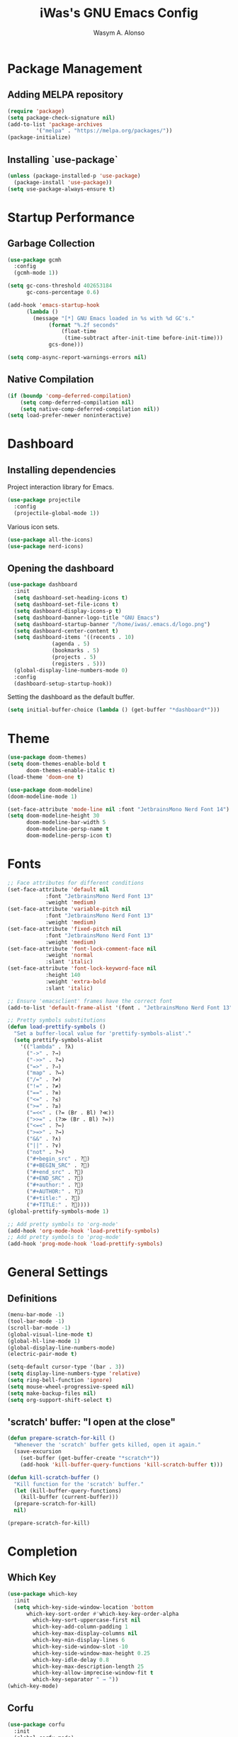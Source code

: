 #+AUTHOR: Wasym A. Alonso
#+TITLE: iWas's GNU Emacs Config

* Package Management
** Adding MELPA repository
#+begin_src emacs-lisp
(require 'package)
(setq package-check-signature nil)
(add-to-list 'package-archives
	     '("melpa" . "https://melpa.org/packages/"))
(package-initialize)
#+end_src

** Installing `use-package`
#+begin_src emacs-lisp
(unless (package-installed-p 'use-package)
  (package-install 'use-package))
(setq use-package-always-ensure t)
#+end_src

* Startup Performance
** Garbage Collection
#+begin_src emacs-lisp
(use-package gcmh
  :config
  (gcmh-mode 1))

(setq gc-cons-threshold 402653184
      gc-cons-percentage 0.6)

(add-hook 'emacs-startup-hook
	  (lambda ()
	    (message "[*] GNU Emacs loaded in %s with %d GC's."
		     (format "%.2f seconds"
			     (float-time
			      (time-subtract after-init-time before-init-time)))
		     gcs-done)))

(setq comp-async-report-warnings-errors nil)
#+end_src

** Native Compilation
#+begin_src emacs-lisp
(if (boundp 'comp-deferred-compilation)
    (setq comp-deferred-compilation nil)
    (setq native-comp-deferred-compilation nil))
(setq load-prefer-newer noninteractive)
#+end_src

* Dashboard
** Installing dependencies
Project interaction library for Emacs.
#+begin_src emacs-lisp
(use-package projectile
  :config
  (projectile-global-mode 1))
#+end_src
Various icon sets.
#+begin_src emacs-lisp
(use-package all-the-icons)
(use-package nerd-icons)
#+end_src

** Opening the dashboard
#+begin_src emacs-lisp
(use-package dashboard
  :init
  (setq dashboard-set-heading-icons t)
  (setq dashboard-set-file-icons t)
  (setq dashboard-display-icons-p t)
  (setq dashboard-banner-logo-title "GNU Emacs")
  (setq dashboard-startup-banner "/home/iwas/.emacs.d/logo.png")
  (setq dashboard-center-content t)
  (setq dashboard-items '((recents . 10)
			  (agenda . 5)
			  (bookmarks . 5)
			  (projects . 5)
			  (registers . 5)))
  (global-display-line-numbers-mode 0)
  :config
  (dashboard-setup-startup-hook))
#+end_src
Setting the dashboard as the default buffer.
#+begin_src emacs-lisp
(setq initial-buffer-choice (lambda () (get-buffer "*dashboard*")))
#+end_src

* Theme
#+begin_src emacs-lisp
(use-package doom-themes)
(setq doom-themes-enable-bold t
      doom-themes-enable-italic t)
(load-theme 'doom-one t)
#+end_src

#+begin_src emacs-lisp
(use-package doom-modeline)
(doom-modeline-mode 1)

(set-face-attribute 'mode-line nil :font "JetbrainsMono Nerd Font 14")
(setq doom-modeline-height 30
      doom-modeline-bar-width 5
      doom-modeline-persp-name t
      doom-modeline-persp-icon t)
#+end_src

* Fonts
#+begin_src emacs-lisp
;; Face attributes for different conditions
(set-face-attribute 'default nil
		    :font "JetbrainsMono Nerd Font 13"
		    :weight 'medium)
(set-face-attribute 'variable-pitch nil
		    :font "JetbrainsMono Nerd Font 13"
		    :weight 'medium)
(set-face-attribute 'fixed-pitch nil
		    :font "JetbrainsMono Nerd Font 13"
		    :weight 'medium)
(set-face-attribute 'font-lock-comment-face nil
		    :weight 'normal
		    :slant 'italic)
(set-face-attribute 'font-lock-keyword-face nil
		    :height 140
		    :weight 'extra-bold
		    :slant 'italic)

;; Ensure 'emacsclient' frames have the correct font
(add-to-list 'default-frame-alist '(font . "JetbrainsMono Nerd Font 13"))
#+end_src

#+begin_src emacs-lisp
;; Pretty symbols substitutions
(defun load-prettify-symbols ()
  "Set a buffer-local value for 'prettify-symbols-alist'."
  (setq prettify-symbols-alist
	'(("lambda" . ?λ)
	  ("->" . ?→)
	  ("->>" . ?↠)
	  ("=>" . ?⇒)
	  ("map" . ?↦)
	  ("/=" . ?≠)
	  ("!=" . ?≠)
	  ("==" . ?≡)
	  ("<=" . ?≤)
	  (">=" . ?≥)
	  ("=<<" . (?= (Br . Bl) ?≪))
	  (">>=" . (?≫ (Br . Bl) ?=))
	  ("<=<" . ?↢)
	  (">=>" . ?↣)
	  ("&&" . ?∧)
	  ("||" . ?∨)
	  ("not" . ?¬)
	  ("#+begin_src" . ?)
	  ("#+BEGIN_SRC" . ?)
	  ("#+end_src" . ?)
	  ("#+END_SRC" . ?)
	  ("#+author:" . ?)
	  ("#+AUTHOR:" . ?)
	  ("#+title:" . ?)
	  ("#+TITLE:" . ?))))
(global-prettify-symbols-mode 1)

;; Add pretty symbols to 'org-mode'
(add-hook 'org-mode-hook 'load-prettify-symbols)
;; Add pretty symbols to 'prog-mode'
(add-hook 'prog-mode-hook 'load-prettify-symbols)
#+end_src

* General Settings
** Definitions
#+begin_src emacs-lisp
(menu-bar-mode -1)
(tool-bar-mode -1)
(scroll-bar-mode -1)
(global-visual-line-mode t)
(global-hl-line-mode 1)
(global-display-line-numbers-mode)
(electric-pair-mode t)

(setq-default cursor-type '(bar . 3))
(setq display-line-numbers-type 'relative)
(setq ring-bell-function 'ignore)
(setq mouse-wheel-progressive-speed nil)
(setq make-backup-files nil)
(setq org-support-shift-select t)
#+end_src

** 'scratch' buffer: "I open at the close"
#+begin_src emacs-lisp
(defun prepare-scratch-for-kill ()
  "Whenever the 'scratch' buffer gets killed, open it again."
  (save-excursion
    (set-buffer (get-buffer-create "*scratch*"))
    (add-hook 'kill-buffer-query-functions 'kill-scratch-buffer t)))

(defun kill-scratch-buffer ()
  "Kill function for the 'scratch' buffer."
  (let (kill-buffer-query-functions)
    (kill-buffer (current-buffer)))
  (prepare-scratch-for-kill)
  nil)

(prepare-scratch-for-kill)
#+end_src

* Completion
** Which Key
#+begin_src emacs-lisp
(use-package which-key
  :init
  (setq which-key-side-window-location 'bottom
	  which-key-sort-order #'which-key-key-order-alpha
        which-key-sort-uppercase-first nil
        which-key-add-column-padding 1
        which-key-max-display-columns nil
        which-key-min-display-lines 6
        which-key-side-window-slot -10
        which-key-side-window-max-height 0.25
        which-key-idle-delay 0.8
        which-key-max-description-length 25
        which-key-allow-imprecise-window-fit t
        which-key-separator " → "))
(which-key-mode)
#+end_src

** Corfu
#+begin_src emacs-lisp
(use-package corfu
  :init
  (global-corfu-mode)
  (corfu-history-mode)
  :config
  (add-hook 'eshell-mode-hook
	    (lambda () (setq-local corfu-quit-at-boundary t
				   corfu-quit-no-match t
				   corfu-auto nil)
	      (corfu-mode)))
  :custom
  (corfu-cycle t)
  (corfu-auto t)
  (corfu-auto-prefix 2)
  (corfu-auto-delay 0.0)
  (corfu-quit-at-boundary 'separator)
  (corfu-echo-documentation 0.25)
  (corfu-preview-current 'insert)
  (corfu-preselect-first nil)
  :bind (:map corfu-map
	      ("M-SPC" . corfu-insert-separator)
	      ("RET" . nil)
	      ("TAB" . corfu-next)
	      ([tab] . corfu-next)
	      ("S-TAB" . corfu-previous)
	      ([backtab] . corfu-previous)
	      ("S-<return>" . corfu-insert)))
#+end_src

* Ivy + Counsel
Installing Counsel.
#+begin_src emacs-lisp
(use-package counsel
  :after ivy
  :diminish
  :config (counsel-mode))
#+end_src
Installing Ivy.
#+begin_src emacs-lisp
(use-package ivy
  :bind
  (("C-c C-r" . ivy-resume)
   ("C-x B" . ivy-switch-buffer-other-window))
  :diminish
  :custom
  (setq ivy-use-virtual-buffers t)
  (setq ivy-count-format "(%d/%d) ")
  (setq enable-recursive-minibuffers t)
  :config
  (ivy-mode))
#+end_src
Enable pretty icons for Ivy.
#+begin_src emacs-lisp
(use-package all-the-icons-ivy-rich
  :init (all-the-icons-ivy-rich-mode 1))
#+end_src
Enable rich mode for Ivy.
#+begin_src emacs-lisp
(use-package ivy-rich
  :after ivy
  :init (ivy-rich-mode 1)
  :custom
  (ivy-virtual-abbreviate 'full
   ivy-rich-switch-buffer-align-virtual-buffer t
   ivy-rich-path-style 'abbrev)
  :config
  (ivy-set-display-transformer 'ivy-switch-buffer
			       'ivy-rich-switch-buffer-transformer))
#+end_src

* App Launcher
#+begin_src emacs-lisp
(defun emacs-counsel-launcher ()
  "App launcher that reads '.desktop' files from within GNU Emacs."
  (interactive)
  (with-selected-frame
      (make-frame '((name . "emacs-run-launcher")
		    (minibuffer . only)
		    (fullscreen 0)
		    (undecorated . t)
		    (auto-raise . t)
		    (internal-border-width . 10)
		    (width . 30)
		    (height . 10)))
      (unwind-protect
	  (counsel-linux-app)
	(delete-frame))))

;; Show only the pretty name
(setq counsel-linux-app-format-function 'counsel-linux-app-format-function-name-only)
#+end_src

* Pulseaudio sink selector
#+begin_src emacs-lisp
(defvar node-name-list nil "List of sink names")

(defun pulse/sink-selector ()
  "Select a sink to use from an interactive list from Pulseaudio."
  (interactive)
  (setq node-name-list-str (shell-command-to-string "pactl list sinks | grep -oP '(?<=node.name = \").*?(?=\")'"))
  (setq node-name-list (split-string node-name-list-str "\n" t " "))

  (ivy-read "Select sink: "
	    node-name-list
	    :action (lambda (x)
		      (shell-command (format "pactl set-default-sink %s" x)))))

(defun pulse/sink-selector-menu ()
  "Create a frame with a buffer that runs the 'pulse/sink-selector' function."
  (interactive)
  (with-selected-frame
      (make-frame '((name . "emacs-pulse-sink-selector")
		    (minibuffer . only)
		    (fullscreen 0)
		    (undecorated . t)
		    (auto-raise . t)
		    (internal-border-width . 10)
		    (width . 78)
		    (height . 4)))
    (unwind-protect
	(pulse/sink-selector)
      (delete-frame))))
#+end_src

* Neotree
#+begin_src emacs-lisp
(defcustom neo-window-width 25
  "Set fixed width for neotree."
  :type 'integer
  :group 'neotree)

(use-package neotree
  :bind
  ("C-x C-n" . neotree)
  :config
  (setq neo-smart-open t
	neo-window-width 30
	neo-theme (if (display-graphic-p) 'icons)
	inhibit-compacting-font-caches t
	projectile-switch-project-action 'neotree-projectile-action)
  (add-hook 'neo-after-create-hook
      #'(lambda (&rest _)
	  (with-current-buffer (get-buffer neo-buffer-name)
	    (display-line-numbers-mode -1)
	    (setq truncate-lines t)
	    (setq word-wrap nil)
	    (make-local-variable 'auto-hscroll-mode)
	    (setq auto-hscroll-mode nil)))))

;; Show hidden files in neotree
(setq-default neo-show-hidden-files t)
#+end_src

* Minimap
#+begin_src emacs-lisp
(use-package minimap
  :bind
  ("C-x C-m" . minimap-mode))

;; Set the minimap to the right side of the editor.
(setq minimap-window-location 'right)
#+end_src

* Magit
#+begin_src emacs-lisp
(use-package magit)
#+end_src

* Markup languages
** Markdown
#+begin_src emacs-lisp
(use-package markdown-mode)

(custom-set-faces
 '(markdown-header-face ((t (:inherit font-lock-function-name-face :weight bold :family "JetbrainsMono Nerd Font"))))
 '(markdown-header-face-1 ((t (:inherit markdown-header-face :height 1.7))))
 '(markdown-header-face-2 ((t (:inherit markdown-header-face :height 1.6))))
 '(markdown-header-face-3 ((t (:inherit markdown-header-face :height 1.5))))
 '(markdown-header-face-4 ((t (:inherit markdown-header-face :height 1.4))))
 '(markdown-header-face-5 ((t (:inherit markdown-header-face :height 1.3))))
 '(markdown-header-face-6 ((t (:inherit markdown-header-face :height 1.2)))))
#+end_src
** Org Mode
*** Definitions
#+begin_src emacs-lisp
(add-hook 'org-mode-hook 'org-indent-mode)

(set-language-environment 'utf-8)
(prefer-coding-system 'utf-8)
(set-default-coding-systems 'utf-8)
(set-terminal-coding-system 'utf-8)
(set-keyboard-coding-system 'utf-8)
(setq default-file-name-coding-system 'utf-8
      x-select-request-type '(UTF8_STRING COMPOUND_TEXT TEXT STRING))

(setq org-ellipsis " ▼ "
      org-log-done 'time
      org-hide-emphasis-markers t
      org-src-fontify-natively t
      org-src-preserve-indentation nil
      org-src-tab-acts-natively t
      org-edit-src-content-indentation 0
      org-confirm-babel-evaluate nil)

;; Make M-RET not add blank lines
(setq org-blank-before-new-entry (quote ((heading . nil)
					 (plain-list-item . nil))))
#+end_src

*** Org Bullets
#+begin_src emacs-lisp
(use-package org-bullets
  :hook (org-mode . org-bullets-mode)
  :config
  (setq org-bullets-bullet-list '("◉" "⁑" "⁂" "❖" "✮" "✱" "✸")))
#+end_src

*** Org Fonts
#+begin_src emacs-lisp
(defun org-colors-doom-one ()
  "Enable 'Doom One' colors for Org headers."
  (interactive)
  (dolist
      (face
       '((org-level-1 1.7 "#51afef" ultra-bold)
	     (org-level-2 1.6 "#c678dd" extra-bold)
	     (org-level-3 1.5 "#98be65" bold)
	     (org-level-4 1.4 "#da8548" semi-bold)
	     (org-level-5 1.3 "#5699af" normal)
	     (org-level-6 1.2 "#a9a1e1" normal)
	     (org-level-7 1.1 "#46d9ff" normal)
	     (org-level-8 1.0 "#ff6c6b" normal)))
    (set-face-attribute (nth 0 face) nil
	  :font "JetbrainsMono Nerd Font"
	  :weight (nth 3 face)
	  :height (nth 1 face)
	  :foreground (nth 2 face)))
    (set-face-attribute 'org-table nil
	  :font "JetbrainsMono Nerd Font"
	  :weight 'normal
	  :height 1.0
	  :foreground "#bfafdf"))

(org-colors-doom-one)
#+end_src

*** Org Tempo
#+begin_src emacs-lisp
(use-package org-tempo
  :ensure nil)
#+end_src

*** ToC
#+begin_src emacs-lisp
(use-package toc-org
  :commands toc-org-enable
  :init (add-hook 'org-mode-hook 'toc-org-enable))
#+end_src

*** Org-to-Man
#+begin_src emacs-lisp
(use-package ox-man
  :ensure nil)
#+end_src

* Terminal Modes
** Vterm
This is a terminal emulation program within Emacs itself.
#+begin_src emacs-lisp
(use-package vterm)
(setq shell-file-name "/bin/zsh"
      vterm-max-scrollback 5000)
#+end_src

** Eshell
This is a shell written entirely in Emacs-Lisp (Elisp).

Syntax highlighting capabilities.
#+begin_src emacs-lisp
(use-package eshell-syntax-highlighting
  :after esh-mode
  :config
  (eshell-syntax-highlighting-global-mode +1))
#+end_src

Autosuggesting capabilities.
#+begin_src emacs-lisp
(use-package esh-autosuggest
  :hook (eshell-mode . esh-autosuggest-mode))
#+end_src

Prompt configuration and behaviour.
#+begin_src emacs-lisp
(add-hook 'eshell-mode-hook (lambda (&rest _)
			      (setq-local global-hl-line-mode nil
					  cursor-type 'bar
					  pcomplete-cycle-completions nil
					  eshell-cmpl-cycle-completions nil)
			      (with-current-buffer (get-buffer eshell-buffer-name)
				(display-line-numbers-mode -1))
			      (local-set-key (kbd "<home>") #'eshell-bol)))
#+end_src

Additional settings.
#+begin_src emacs-lisp
(setq eshell-aliases-file "~/.emacs.d/eshell/aliases"
      eshell-banner-message ""
      eshell-history-size 5000
      eshell-buffer-maximum-lines 5000
      eshell-hist-ignoredups t
      eshell-scroll-to-bottom-on-input t
      eshell-destroy-buffer-when-process-dies t)
#+end_src

Binding `C-l` to `clear-scrollback` if inside an eshell buffer.
#+begin_src emacs-lisp
(defun run-this-in-eshell (cmd)
  "Runs the command 'cmd' in eshell."
  (with-current-buffer "*eshell*"
    (end-of-buffer)
    (eshell-kill-input)
    (insert cmd)
    (eshell-send-input)
    (end-of-buffer)
    (eshell-bol)
    (yank)))

(bind-keys*
 ("C-l" . (lambda ()
            (interactive)
            (run-this-in-eshell "clear-scrollback"))))
#+end_src

** Eat
#+begin_src emacs-lisp
(use-package eat
  :config
  (eat-eshell-mode))
#+end_src

* Runtime performance
#+begin_src emacs-lisp
(setq gc-cons-threshold (* 2 1000 1000))
#+end_src
